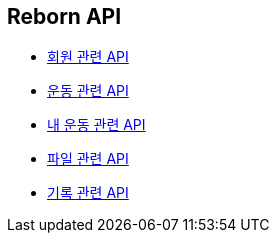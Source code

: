 == Reborn API

- link:/docs/member.html[회원 관련 API]
- link:/docs/workout.html[운동 관련 API]
- link:/docs/my-workout.html[내 운동 관련 API]
- link:/docs/upload.html[파일 관련 API]
- link:/docs/record.html[기록 관련 API]

